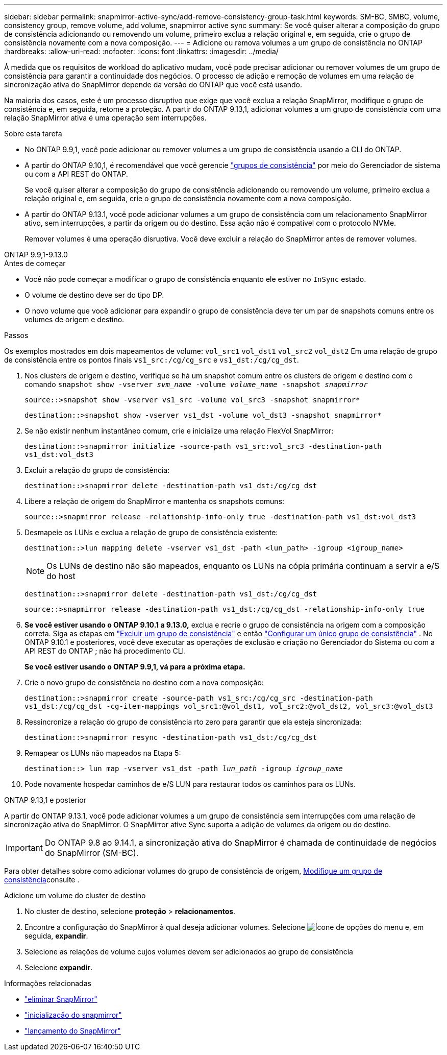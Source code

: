 ---
sidebar: sidebar 
permalink: snapmirror-active-sync/add-remove-consistency-group-task.html 
keywords: SM-BC, SMBC, volume, consistency group, remove volume, add volume, snapmirror active sync 
summary: Se você quiser alterar a composição do grupo de consistência adicionando ou removendo um volume, primeiro exclua a relação original e, em seguida, crie o grupo de consistência novamente com a nova composição. 
---
= Adicione ou remova volumes a um grupo de consistência no ONTAP
:hardbreaks:
:allow-uri-read: 
:nofooter: 
:icons: font
:linkattrs: 
:imagesdir: ../media/


[role="lead"]
À medida que os requisitos de workload do aplicativo mudam, você pode precisar adicionar ou remover volumes de um grupo de consistência para garantir a continuidade dos negócios. O processo de adição e remoção de volumes em uma relação de sincronização ativa do SnapMirror depende da versão do ONTAP que você está usando.

Na maioria dos casos, este é um processo disruptivo que exige que você exclua a relação SnapMirror, modifique o grupo de consistência e, em seguida, retome a proteção. A partir do ONTAP 9.13,1, adicionar volumes a um grupo de consistência com uma relação SnapMirror ativa é uma operação sem interrupções.

.Sobre esta tarefa
* No ONTAP 9.9,1, você pode adicionar ou remover volumes a um grupo de consistência usando a CLI do ONTAP.
* A partir do ONTAP 9.10,1, é recomendável que você gerencie link:../consistency-groups/index.html["grupos de consistência"] por meio do Gerenciador de sistema ou com a API REST do ONTAP.
+
Se você quiser alterar a composição do grupo de consistência adicionando ou removendo um volume, primeiro exclua a relação original e, em seguida, crie o grupo de consistência novamente com a nova composição.

* A partir do ONTAP 9.13.1, você pode adicionar volumes a um grupo de consistência com um relacionamento SnapMirror ativo, sem interrupções, a partir da origem ou do destino. Essa ação não é compatível com o protocolo NVMe.
+
Remover volumes é uma operação disruptiva. Você deve excluir a relação do SnapMirror antes de remover volumes.



[role="tabbed-block"]
====
.ONTAP 9.9,1-9.13.0
--
.Antes de começar
* Você não pode começar a modificar o grupo de consistência enquanto ele estiver no `InSync` estado.
* O volume de destino deve ser do tipo DP.
* O novo volume que você adicionar para expandir o grupo de consistência deve ter um par de snapshots comuns entre os volumes de origem e destino.


.Passos
Os exemplos mostrados em dois mapeamentos de volume: `vol_src1` `vol_dst1` `vol_src2` `vol_dst2` Em uma relação de grupo de consistência entre os pontos finais `vs1_src:/cg/cg_src` e `vs1_dst:/cg/cg_dst`.

. Nos clusters de origem e destino, verifique se há um snapshot comum entre os clusters de origem e destino com o comando `snapshot show -vserver _svm_name_ -volume _volume_name_ -snapshot _snapmirror_`
+
`source::>snapshot show -vserver vs1_src -volume vol_src3 -snapshot snapmirror*`

+
`destination::>snapshot show -vserver vs1_dst -volume vol_dst3 -snapshot snapmirror*`

. Se não existir nenhum instantâneo comum, crie e inicialize uma relação FlexVol SnapMirror:
+
`destination::>snapmirror initialize -source-path vs1_src:vol_src3 -destination-path vs1_dst:vol_dst3`

. Excluir a relação do grupo de consistência:
+
`destination::>snapmirror delete -destination-path vs1_dst:/cg/cg_dst`

. Libere a relação de origem do SnapMirror e mantenha os snapshots comuns:
+
`source::>snapmirror release -relationship-info-only true -destination-path vs1_dst:vol_dst3`

. Desmapeie os LUNs e exclua a relação de grupo de consistência existente:
+
`destination::>lun mapping delete -vserver vs1_dst -path <lun_path> -igroup <igroup_name>`

+

NOTE: Os LUNs de destino não são mapeados, enquanto os LUNs na cópia primária continuam a servir a e/S do host

+
`destination::>snapmirror delete -destination-path vs1_dst:/cg/cg_dst`

+
`source::>snapmirror release -destination-path vs1_dst:/cg/cg_dst -relationship-info-only true`

. **Se você estiver usando o ONTAP 9.10.1 a 9.13.0,** exclua e recrie o grupo de consistência na origem com a composição correta. Siga as etapas em link:../consistency-groups/delete-task.html["Excluir um grupo de consistência"] e então link:../consistency-groups/configure-task.html["Configurar um único grupo de consistência"] . No ONTAP 9.10.1 e posteriores, você deve executar as operações de exclusão e criação no Gerenciador do Sistema ou com a API REST do ONTAP ; não há procedimento CLI.
+
**Se você estiver usando o ONTAP 9.9,1, vá para a próxima etapa.**

. Crie o novo grupo de consistência no destino com a nova composição:
+
`destination::>snapmirror create -source-path vs1_src:/cg/cg_src -destination-path vs1_dst:/cg/cg_dst -cg-item-mappings vol_src1:@vol_dst1, vol_src2:@vol_dst2, vol_src3:@vol_dst3`

. Ressincronize a relação do grupo de consistência rto zero para garantir que ela esteja sincronizada:
+
`destination::>snapmirror resync -destination-path vs1_dst:/cg/cg_dst`

. Remapear os LUNs não mapeados na Etapa 5:
+
`destination::> lun map -vserver vs1_dst -path _lun_path_ -igroup _igroup_name_`

. Pode novamente hospedar caminhos de e/S LUN para restaurar todos os caminhos para os LUNs.


--
.ONTAP 9.13,1 e posterior
--
A partir do ONTAP 9.13.1, você pode adicionar volumes a um grupo de consistência sem interrupções com uma relação de sincronização ativa do SnapMirror. O SnapMirror ative Sync suporta a adição de volumes da origem ou do destino.


IMPORTANT: Do ONTAP 9.8 ao 9.14.1, a sincronização ativa do SnapMirror é chamada de continuidade de negócios do SnapMirror (SM-BC).

Para obter detalhes sobre como adicionar volumes do grupo de consistência de origem, xref:../consistency-groups/modify-task.html[Modifique um grupo de consistência]consulte .

.Adicione um volume do cluster de destino
. No cluster de destino, selecione **proteção** > **relacionamentos**.
. Encontre a configuração do SnapMirror à qual deseja adicionar volumes. Selecione image:icon_kabob.gif["Ícone de opções do menu"] e, em seguida, **expandir**.
. Selecione as relações de volume cujos volumes devem ser adicionados ao grupo de consistência
. Selecione **expandir**.


--
====
.Informações relacionadas
* link:https://docs.netapp.com/us-en/ontap-cli/snapmirror-delete.html["eliminar SnapMirror"^]
* link:https://docs.netapp.com/us-en/ontap-cli/snapmirror-initialize.html["inicialização do snapmirror"^]
* link:https://docs.netapp.com/us-en/ontap-cli/snapmirror-release.html["lançamento do SnapMirror"^]

